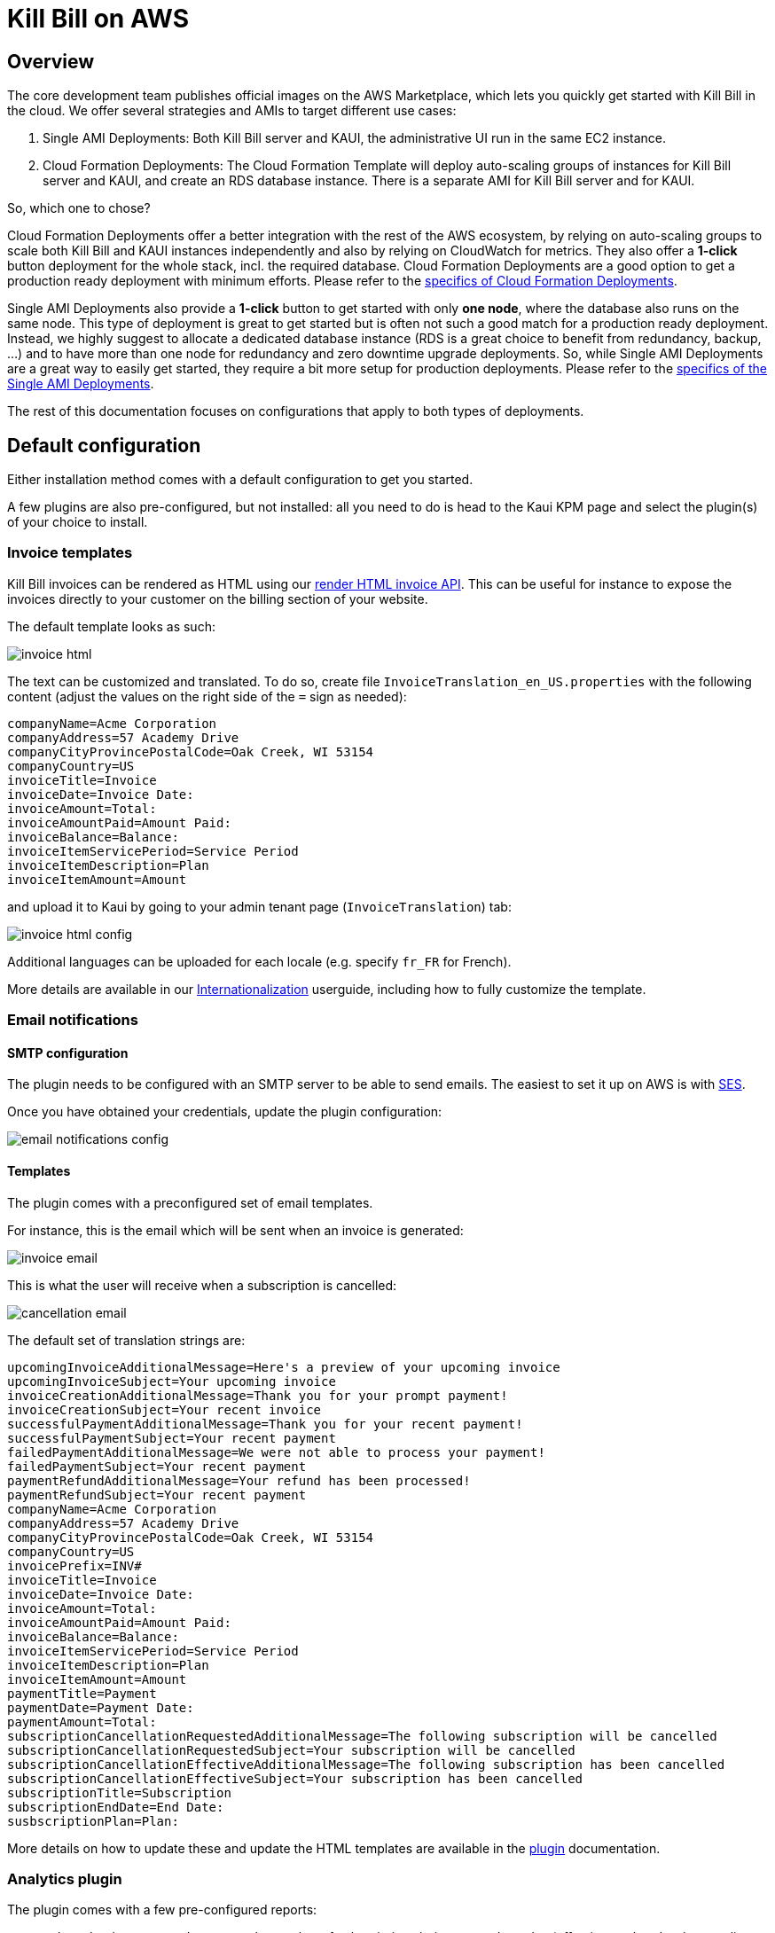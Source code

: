 = Kill Bill on AWS

== Overview

The core development team publishes official images on the AWS Marketplace, which lets you quickly get started with Kill Bill in the cloud. We offer several strategies and AMIs to target different use cases:

1. Single AMI Deployments: Both Kill Bill server and KAUI, the administrative UI run in the same EC2 instance.
2. Cloud Formation Deployments: The Cloud Formation Template will deploy auto-scaling groups of instances for Kill Bill server and KAUI, and create an RDS database instance. There is a separate AMI for Kill Bill server and for KAUI.

So, which one to chose?

Cloud Formation Deployments offer a better integration with the rest of the AWS ecosystem, by relying on auto-scaling groups to scale both Kill Bill and KAUI instances independently and also by relying on CloudWatch for metrics. They also offer a **1-click** button deployment for the whole stack, incl. the required database. Cloud Formation Deployments are a good option to  get a production ready deployment with minimum efforts. Please refer to the https://docs.killbill.io/latest/aws-cf.html[specifics of Cloud Formation Deployments].

Single AMI Deployments also provide a **1-click** button to get started with only **one node**, where the database also runs on the same node. This type of deployment is great to get started but is often not such a good match for a production ready deployment. Instead, we highly suggest to allocate a dedicated database instance (RDS is a great choice to benefit from redundancy, backup, ...) and to have more than one node for redundancy and zero downtime upgrade deployments. So, while Single AMI Deployments are a great way to easily get started, they require a bit more setup for production deployments. Please refer to the https://docs.killbill.io/latest/aws-single-ami.html[specifics of the Single AMI Deployments].

The rest of this documentation focuses on configurations that apply to both types of deployments.

== Default configuration

Either installation method comes with a default configuration to get you started.

A few plugins are also pre-configured, but not installed: all you need to do is head to the Kaui KPM page and select the plugin(s) of your choice to install.

=== Invoice templates

Kill Bill invoices can be rendered as HTML using our https://killbill.github.io/slate/#invoice-render-an-invoice-as-html[render HTML invoice API]. This can be useful for instance to expose the invoices directly to your customer on the billing section of your website.

The default template looks as such:

image:https://github.com/killbill/killbill-docs/raw/v3/userguide/assets/aws/invoice_html.png[align=center]

The text can be customized and translated. To do so, create file `InvoiceTranslation_en_US.properties` with the following content (adjust the values on the right side of the `=` sign as needed):

[source,properties]
----
companyName=Acme Corporation
companyAddress=57 Academy Drive
companyCityProvincePostalCode=Oak Creek, WI 53154
companyCountry=US
invoiceTitle=Invoice
invoiceDate=Invoice Date: 
invoiceAmount=Total: 
invoiceAmountPaid=Amount Paid: 
invoiceBalance=Balance: 
invoiceItemServicePeriod=Service Period
invoiceItemDescription=Plan
invoiceItemAmount=Amount
----

and upload it to Kaui by going to your admin tenant page (`InvoiceTranslation`) tab:

image:https://github.com/killbill/killbill-docs/raw/v3/userguide/assets/aws/invoice_html_config.png[align=center]

Additional languages can be uploaded for each locale (e.g. specify `fr_FR` for French).

More details are available in our https://docs.killbill.io/latest/internationalization.html[Internationalization] userguide, including how to fully customize the template.

=== Email notifications

==== SMTP configuration

The plugin needs to be configured with an SMTP server to be able to send emails. The easiest to set it up on AWS is with https://docs.aws.amazon.com/ses/latest/DeveloperGuide/send-email-smtp.html[SES].

Once you have obtained your credentials, update the plugin configuration:

image:https://github.com/killbill/killbill-docs/raw/v3/userguide/assets/aws/email-notifications_config.png[align=center]

==== Templates

The plugin comes with a preconfigured set of email templates.

For instance, this is the email which will be sent when an invoice is generated:

image:https://github.com/killbill/killbill-docs/raw/v3/userguide/assets/aws/invoice_email.png[align=center]

This is what the user will receive when a subscription is cancelled:

image:https://github.com/killbill/killbill-docs/raw/v3/userguide/assets/aws/cancellation_email.png[align=center]

The default set of translation strings are:

[source,properties]
----
upcomingInvoiceAdditionalMessage=Here's a preview of your upcoming invoice
upcomingInvoiceSubject=Your upcoming invoice
invoiceCreationAdditionalMessage=Thank you for your prompt payment!
invoiceCreationSubject=Your recent invoice
successfulPaymentAdditionalMessage=Thank you for your recent payment!
successfulPaymentSubject=Your recent payment
failedPaymentAdditionalMessage=We were not able to process your payment!
failedPaymentSubject=Your recent payment
paymentRefundAdditionalMessage=Your refund has been processed!
paymentRefundSubject=Your recent payment
companyName=Acme Corporation
companyAddress=57 Academy Drive
companyCityProvincePostalCode=Oak Creek, WI 53154
companyCountry=US
invoicePrefix=INV# 
invoiceTitle=Invoice
invoiceDate=Invoice Date: 
invoiceAmount=Total: 
invoiceAmountPaid=Amount Paid: 
invoiceBalance=Balance: 
invoiceItemServicePeriod=Service Period
invoiceItemDescription=Plan
invoiceItemAmount=Amount
paymentTitle=Payment
paymentDate=Payment Date: 
paymentAmount=Total: 
subscriptionCancellationRequestedAdditionalMessage=The following subscription will be cancelled
subscriptionCancellationRequestedSubject=Your subscription will be cancelled
subscriptionCancellationEffectiveAdditionalMessage=The following subscription has been cancelled
subscriptionCancellationEffectiveSubject=Your subscription has been cancelled
subscriptionTitle=Subscription
subscriptionEndDate=End Date: 
susbscriptionPlan=Plan: 
----

More details on how to update these and update the HTML templates are available in the https://github.com/killbill/killbill-email-notifications-plugin[plugin] documentation.

=== Analytics plugin

The plugin comes with a few pre-configured reports:

* `Subscriptions creation`: count the number of subscriptions being created per day (effective on that day, i.e. pending subscriptions are ignored). Refreshed every hour. The name of the report is `report_new_subscriptions_daily`.
* `Effective cancellations`: count the number of subscriptions being canceled per day (only effective cancellations are taken into account: end of term cancellations are ignored for instance). Refreshed every hour. The name of the report is `report_cancellations_daily`.
* `Overdue accounts`: count the number of overdue accounts per day (defined as having a negative balance, i.e. owing money). Refreshed once a day at 6am GMT. The name of the report is `report_overdue_accounts_daily`.

In order to make these reports active, they must be enabled on a per tenant level. Assuming a `bob/lazar` tenant, we can active the reports using the following command -- e.g. report=`report_cancellations_daily`:

```
#
# Activate report report_cancellations_daily for tenant bob/lazar:
#
curl -v \
-X PUT \
-u admin:password \
-H "X-Killbill-ApiKey:bob" \
-H "X-Killbill-ApiSecret:lazar" \
-H 'Content-Type: application/json' \
-d '{}' \
'http://127.0.0.1:8080/plugins/killbill-analytics/reports/report_cancellations_daily?shouldRefresh=true'
```

Custom reports can be added by following our https://docs.killbill.io/latest/userguide_analytics.html[Analytics guide].

image:https://github.com/killbill/killbill-docs/raw/v3/userguide/assets/aws/analytics_reports.png[align=center]
